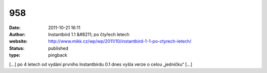 958
###
:date: 2011-10-21 16:11
:author: Instantbird 1.1 &#8211; po čtyřech letech
:website: http://www.mikk.cz/wp/wp/2011/10/instantbird-1-1-po-ctyrech-letech/
:status: published
:type: pingback

[...] po 4 letech od vydání prvního Instantbirdu 0.1 dnes vyšla verze o celou „jedničku“ [...]
